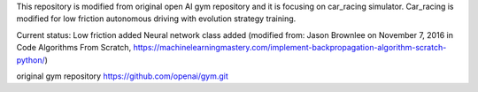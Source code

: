 This repository is modified from original open AI gym repository and it is focusing on car_racing simulator.
Car_racing is modified for low friction autonomous driving with evolution strategy training.

Current status:
Low friction added
Neural network class added (modified from: Jason Brownlee on November 7, 2016 in Code Algorithms From Scratch, https://machinelearningmastery.com/implement-backpropagation-algorithm-scratch-python/)

original gym repository https://github.com/openai/gym.git
